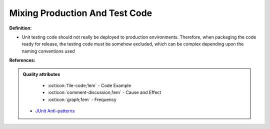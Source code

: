 Mixing Production And Test Code
^^^^^
**Definition:**

* Unit testing code should not really be deployed to production environments. Therefore, when packaging the code ready for release, the testing code must be somehow excluded, which can be complex depending upon the naming conventions used


**References:**

.. admonition:: Quality attributes

    * :octicon:`file-code;1em` -  Code Example
    * :octicon:`comment-discussion;1em` -  Cause and Effect
    * :octicon:`graph;1em` -  Frequency

 * `JUnit Anti-patterns <https://exubero.com/junit/anti-patterns/>`_


